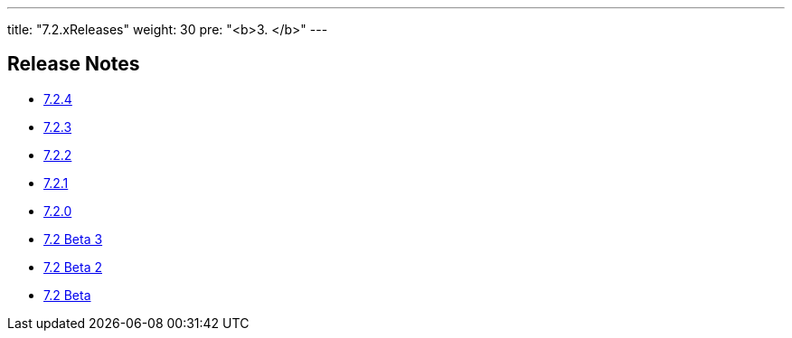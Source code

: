 ---
title: "7.2.xReleases"
weight: 30
pre: "<b>3. </b>"
---


== Release Notes


* link:/admin/releasepages/7.2.x/7.2.4[7.2.4]
* link:/admin/releasepages/7.2.x/7.2.3[7.2.3]
* link:/admin/releasepages/7.2.x/7.2.2[7.2.2]
* link:/admin/releasepages/7.2.x/7.2.1[7.2.1]
* link:/admin/releasepages/7.2.x/7.2.0[7.2.0]
* link:/admin/releasepages/7.2.x/7.2beta3[7.2 Beta 3]
* link:/admin/releasepages/7.2.x/7.2beta2[7.2 Beta 2]
* link:/admin/releasepages/7.2.x/7.2beta[7.2 Beta]